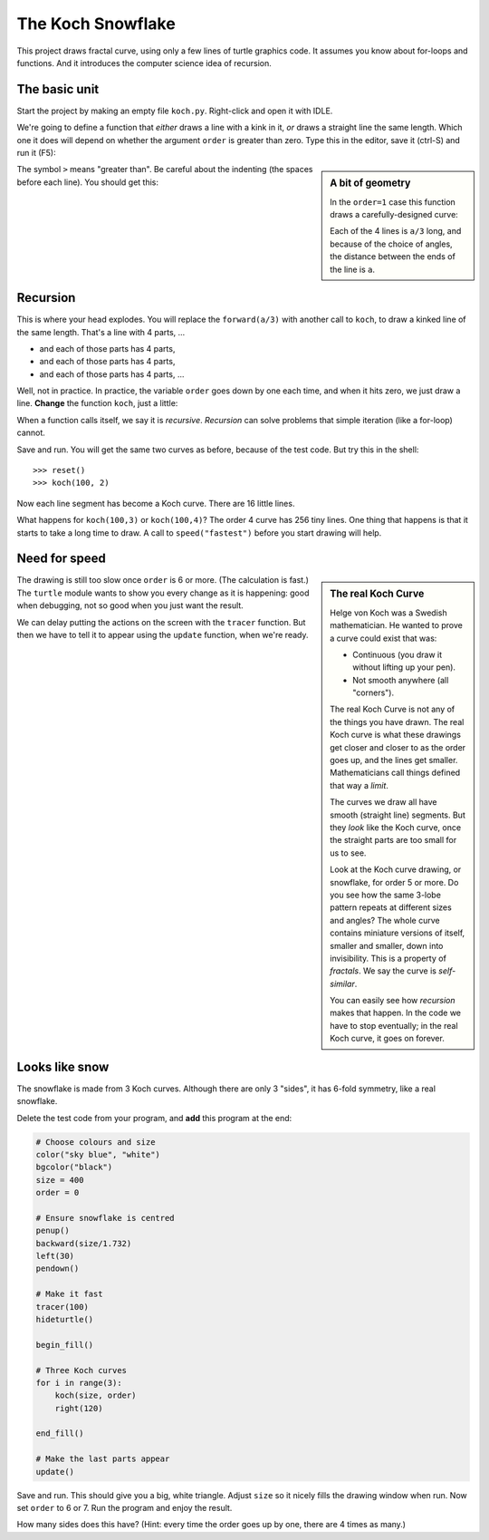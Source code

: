 .. Koch snowflake

The Koch Snowflake
##################

This project draws fractal curve,
using only a few lines of turtle graphics code.
It assumes you know about for-loops and functions.
And it introduces the computer science idea of recursion.


The basic unit
**************

Start the project by making an empty file ``koch.py``.
Right-click and open it with IDLE.

We're going to define a function that *either*
draws a line with a kink in it,
*or* draws a straight line the same length.
Which one it does
will depend on whether the argument ``order`` is greater than zero.
Type this in the editor, save it (ctrl-S) and run it (F5):

.. sidebar:: A bit of geometry

   In the ``order=1`` case this function draws a carefully-designed curve:

   .. image:: koch_order_1.png
      :align: center

   Each of the 4 lines is ``a/3`` long,
   and because of the choice of angles,
   the distance between the ends of the line is ``a``.

.. code-block:: python
   :emphasize-lines: 5, 9

   # Draw a Koch snowflake
   from turtle import *

   def koch(a, order):
       if order > 0:
           for t in [60, -120, 60, 0]:
               forward(a/3)
               left(t)
       else:
           forward(a)

   # Test
   koch(100, 0)
   pensize(3)
   koch(100, 1)

The symbol ``>`` means "greater than".
Be careful about the indenting (the spaces before each line).
You should get this:

.. image:: koch_order_0_1.png


Recursion
*********

This is where your head explodes.
You will replace the ``forward(a/3)`` with another call to ``koch``,
to draw a kinked line of the same length.
That's a line with 4 parts, ...

* and each of those parts has 4 parts,
* and each of those parts has 4 parts,
* and each of those parts has 4 parts, ...

Well, not in practice.
In practice,
the variable ``order`` goes down by one each time,
and when it hits zero, we just draw a line.
**Change** the function ``koch``, just a little:

.. code-block:: python
   :emphasize-lines: 2

           for t in [60, -120, 60, 0]:
               koch(a/3, order-1)
               left(t)

When a function calls itself, we say it is *recursive*.
*Recursion* can solve problems that simple iteration (like a for-loop) cannot.

Save and run.
You will get the same two curves as before, because of the test code.
But try this in the shell::

   >>> reset()
   >>> koch(100, 2)

Now each line segment has become a Koch curve.
There are 16 little lines.

.. image:: koch_order_2.png

What happens for ``koch(100,3)`` or ``koch(100,4)``?
The order 4 curve has 256 tiny lines.
One thing that happens is that it starts to take a long time to draw.
A call to ``speed("fastest")`` before you start drawing will help.


Need for speed
**************

.. sidebar:: The real Koch Curve

   Helge von Koch was a Swedish mathematician.
   He wanted to prove a curve could exist that was:

   * Continuous (you draw it without lifting up your pen).
   * Not smooth anywhere (all "corners").

   The real Koch Curve is not any of the things you have drawn.
   The real Koch curve is what these drawings get closer and closer to
   as the order goes up,
   and the lines get smaller.
   Mathematicians call things defined that way a *limit*.

   The curves we draw all have smooth (straight line) segments.
   But they *look* like the Koch curve,
   once the straight parts are too small for us to see.

   .. image:: koch_order_5.png
      :align: center

   Look at the Koch curve drawing, or snowflake, for order 5 or more.
   Do you see how the same 3-lobe pattern repeats at different sizes and angles?
   The whole curve contains miniature versions of itself,
   smaller and smaller, down into invisibility.
   This is a property of *fractals*.
   We say the curve is *self-similar*.

   You can easily see how *recursion* makes that happen.
   In the code we have to stop eventually;
   in the real Koch curve, it goes on forever.

The drawing is still too slow once ``order`` is 6 or more.
(The calculation is fast.)
The ``turtle`` module wants to show you every change as it is happening:
good when debugging,
not so good when you just want the result.

We can delay putting the actions on the screen with the ``tracer`` function.
But then we have to tell it to appear using the ``update`` function,
when we're ready.


Looks like snow
***************

The snowflake is made from 3 Koch curves.
Although there are only 3 "sides",
it has 6-fold symmetry, like a real snowflake.

Delete the test code from your program,
and **add** this program at the end:

.. code-block:: python

   # Choose colours and size
   color("sky blue", "white")
   bgcolor("black")
   size = 400
   order = 0

   # Ensure snowflake is centred
   penup()
   backward(size/1.732)
   left(30)
   pendown()

   # Make it fast
   tracer(100)
   hideturtle()

   begin_fill()

   # Three Koch curves
   for i in range(3):
       koch(size, order)
       right(120)

   end_fill()

   # Make the last parts appear
   update()

Save and run. This should give you a big, white triangle.
Adjust ``size`` so it nicely fills the drawing window when run.
Now set ``order`` to 6 or 7.
Run the program and enjoy the result.

How many sides does this have?
(Hint: every time the order goes up by one, there are 4 times as many.)

